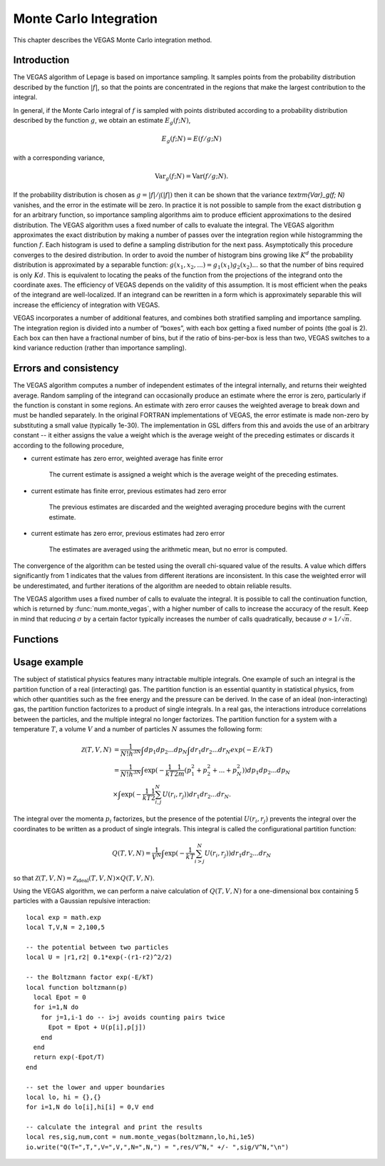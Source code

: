 .. highlight:: lua
.. _monte-vegas:

Monte Carlo Integration
=======================

This chapter describes the VEGAS Monte Carlo integration method. 

Introduction
------------

The VEGAS algorithm of Lepage is based on importance sampling. It samples points from the probability distribution described by the function :math:`|f|`, so that the points are concentrated in the regions that make the largest contribution to the integral.

In general, if the Monte Carlo integral of :math:`f` is sampled with points distributed according to a probability distribution described by the function :math:`g`, we obtain an estimate :math:`E_g(f; N)`,

.. math::
      E_g(f; N) = E(f/g; N)

with a corresponding variance,

.. math::
     \textrm{Var}_g(f; N) = \textrm{Var}(f/g; N).

If the probability distribution is chosen as :math:`g = |f|/\int(|f|)` then it can be shown that the variance `\textrm{Var}_g(f; N)` vanishes, and the error in the estimate will be zero. In practice it is not possible to sample from the exact distribution g for an arbitrary function, so importance sampling algorithms aim to produce efficient approximations to the desired distribution.
The VEGAS algorithm uses a fixed number of calls to evaluate the integral. 
The VEGAS algorithm approximates the exact distribution by making a number of passes over the integration region while histogramming the function :math:`f`. Each histogram is used to define a sampling distribution for the next pass. Asymptotically this procedure converges to the desired distribution. In order to avoid the number of histogram bins growing like :math:`K^d` the probability distribution is approximated by a separable function: :math:`g(x_1, x_2, ...) = g_1(x_1) g_2(x_2) ...` so that the number of bins required is only :math:`Kd`. This is equivalent to locating the peaks of the function from the projections of the integrand onto the coordinate axes. The efficiency of VEGAS depends on the validity of this assumption. It is most efficient when the peaks of the integrand are well-localized. If an integrand can be rewritten in a form which is approximately separable this will increase the efficiency of integration with VEGAS.

VEGAS incorporates a number of additional features, and combines both stratified sampling and importance sampling. The integration region is divided into a number of “boxes”, with each box getting a fixed number of points (the goal is 2). Each box can then have a fractional number of bins, but if the ratio of bins-per-box is less than two, VEGAS switches to a kind variance reduction (rather than importance sampling).

Errors and consistency
----------------------

The VEGAS algorithm computes a number of independent estimates of the integral internally, and returns their weighted average. Random sampling of the integrand can occasionally produce an estimate where the error is zero, particularly if the function is constant in some regions. An estimate with zero error causes the weighted average to break down and must be handled separately. In the original FORTRAN implementations of VEGAS, the error estimate is made non-zero by substituting a small value (typically 1e-30). The implementation in GSL differs from this and avoids the use of an arbitrary constant -- it either assigns the value a weight which is the average weight of the preceding estimates or discards it according to the following procedure,

* current estimate has zero error, weighted average has finite error

    The current estimate is assigned a weight which is the average weight of the preceding estimates.
* current estimate has finite error, previous estimates had zero error

    The previous estimates are discarded and the weighted averaging procedure begins with the current estimate. 
* current estimate has zero error, previous estimates had zero error
    
    The estimates are averaged using the arithmetic mean, but no error is computed.

The convergence of the algorithm can be tested using the overall chi-squared value of the results. A value which differs significantly from 1 indicates that the values from different iterations are inconsistent. In this case the weighted error will be underestimated, and further iterations of the algorithm are needed to obtain reliable results.

The VEGAS algorithm uses a fixed number of calls to evaluate the integral. It is possible to call the continuation function, which is returned by :func:`num.monte_vegas`, with a higher number of calls to increase the accuracy of the result. Keep in mind that reducing :math:`\sigma` by a certain factor typically increases the number of calls quadratically, because :math:`\sigma \propto 1/\sqrt{n}`.

Functions
---------

.. module:: num

.. function:: monte_vegas(f, a, b[, calls, r, chi_dev])

   Use the VEGAS Monte Carlo algorithm to integrate the function ``f`` over the dim-dimensional hypercubic region defined by the lower and upper limits in the vectors ``a`` and ``b``. The integration uses a fixed number of function calls ``calls``, and obtains random sampling points using the :mod:`rng` random number generator ``r``. The results of the integration are based on a weighted average of five independent samples. ``chi_dev`` is the tolerated deviation from 1 of the chi-squared per degree of freedom for the weighted average. This quantity must be consistent with 1 for the weighted average to be reliable.
   The function returns the result of the integration, the error estimate and the number of runs needed to reach the desired chi-squared. The fourth return value is a continuation function that takes a number of calls as an argument. This function can be invoked to recalculate the integral with a higher number of calls, to increase precision. 
   The continuation function returns the new result, error and number of runs. Note that this function discards the previous results, but retains the optimized grid. Typically the continuation function is called with a multiple of the original number of calls, to improve the error.
  
Usage example
-------------

The subject of statistical physics features many intractable multiple integrals. One example of such an integral is the partition function of a real (interacting) gas. The partition function is an essential quantity in statistical physics, from which other quantities such as the free energy and the pressure can be derived. In the case of an ideal (non-interacting) gas, the partition function factorizes to a product of single integrals. In a real gas, the interactions introduce correlations between the particles, and the multiple integral no longer factorizes. The partition function for a system with a temperature :math:`T`, a volume :math:`V` and a number of particles :math:`N` assumes the following form:

.. math::
   \mathcal{Z}(T,V,N) &= \frac{1}{N! h^{3N}} \int dp_1 dp_2 ... dp_N \int dr_1 dr_2 ... dr_N exp(-E/kT) \\
                      &= \frac{1}{N! h^{3N}} \int \exp( -\frac{1}{kT} \frac{1}{2m} (p_1^2 + p_2^2 + ... + p_N^2)) dp_1 dp_2 ... dp_N \\
                      &\times \int \exp( -\frac{1}{kT} \frac{1}{2}\sum_{i,j}^{N} U(r_i,r_j)) dr_1 dr_2 ... dr_N. 

The integral over the momenta :math:`p_i` factorizes, but the presence of the potential :math:`U(r_i,r_j)` prevents the integral over the coordinates to be written as a product of single integrals. This integral is called the configurational partition function: 

.. math::
   Q(T,V,N) = \frac{1}{V^N} \int \exp( -\frac{1}{kT} \sum_{i>j}^{N} U(r_i,r_j)) dr_1 dr_2 ... dr_N

so that :math:`\mathcal{Z}(T,V,N) = \mathcal{Z}_{\textrm{ideal}}(T,V,N) \times Q(T,V,N)`. 

Using the VEGAS algorithm, we can perform a naive calculation of :math:`Q(T,V,N)` for a one-dimensional box containing 5 particles with a Gaussian repulsive interaction::

  local exp = math.exp
  local T,V,N = 2,100,5

  -- the potential between two particles
  local U = |r1,r2| 0.1*exp(-(r1-r2)^2/2)

  -- the Boltzmann factor exp(-E/kT)
  local function boltzmann(p)
    local Epot = 0
    for i=1,N do
      for j=1,i-1 do -- i>j avoids counting pairs twice
        Epot = Epot + U(p[i],p[j])
      end
    end
    return exp(-Epot/T)
  end

  -- set the lower and upper boundaries
  local lo, hi = {},{}
  for i=1,N do lo[i],hi[i] = 0,V end

  -- calculate the integral and print the results
  local res,sig,num,cont = num.monte_vegas(boltzmann,lo,hi,1e5)
  io.write("Q(T=",T,",V=",V,",N=",N,") = ",res/V^N," +/- ",sig/V^N,"\n")

